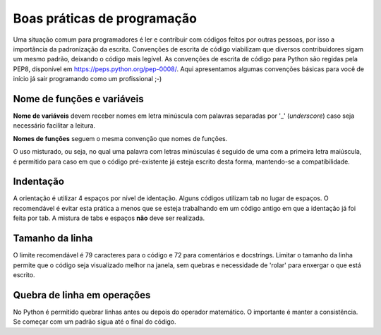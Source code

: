 Boas práticas de programação
============================

Uma situação comum para programadores é ler e contribuir com códigos feitos por outras pessoas, por isso a importância da padronização da escrita. 
Convenções de escrita de código viabilizam que diversos contribuidores sigam um mesmo padrão, deixando o código mais legível.
As convenções de escrita de código para Python são regidas pela PEP8, disponível em https://peps.python.org/pep-0008/. 
Aqui apresentamos algumas convenções básicas para você de início já sair programando como um profissional ;-)  

Nome de funções e variáveis
-----------
**Nome de variáveis** devem receber nomes em letra minúscula com palavras separadas por '_' (*underscore*) caso seja necessário facilitar a leitura.

**Nomes de funções** seguem o mesma convenção que nomes de funções. 

.. doctest::

   >>> def soma(numero1, numero2)
   ...    return numero1 + numero2

.. doctest::


O uso misturado, ou seja, no qual uma palavra com letras minúsculas é seguido de uma com a primeira letra maiúscula, 
é permitido para caso em que o código pré-existente já esteja escrito desta forma, mantendo-se a compatibilidade.  

.. doctest::

   >>> casoMisto = 20

.. doctest::


Indentação
---------

A orientação é utilizar 4 espaços por nível de identação.
Alguns códigos utilizam tab no lugar de espaços. O recomendável é evitar esta prática a menos que se esteja trabalhando em um código antigo em que a identação já foi feita por tab. A mistura de tabs e espaços **não** deve ser realizada.

Tamanho da linha
----------------
O limite recomendável é 79 caracteres para o código e 72 para comentários e docstrings.
Limitar o tamanho da linha permite que o código seja visualizado melhor na janela, sem quebras e necessidade de 'rolar' para enxergar o que está escrito. 

Quebra de linha em operações
-----------
No Python é permitido quebrar linhas antes ou depois do operador matemático. O importante é manter a consistência. 
Se começar com um padrão sigua até o final do código.

.. doctest::

   >>> feira = (banana
             + abacate
             + laranja
             + alface)
             
   >>> feira = (banana +
                abacate +
                laranja +
                alface)
                 
.. doctest::

